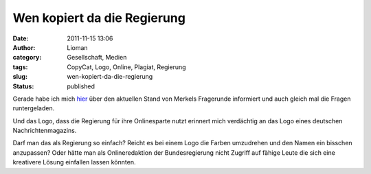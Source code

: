 Wen kopiert da die Regierung
############################
:date: 2011-11-15 13:06
:author: Lioman
:category: Gesellschaft, Medien
:tags: CopyCat, Logo, Online, Plagiat, Regierung
:slug: wen-kopiert-da-die-regierung
:status: published

Gerade habe ich mich
`hier <http://web.archive.org/web/20111115232018/http://www.bundesregierung.de:80/nn_1264/Content/DE/Artikel/2011/11/2011-11-08-youtube-fragen-liste.html>`__
über den aktuellen Stand von Merkels Fragerunde informiert und auch
gleich mal die Fragen runtergeladen.

Und das Logo, dass die Regierung für ihre Onlinesparte nutzt erinnert
mich verdächtig an das Logo eines deutschen Nachrichtenmagazins.

|image0|

Darf man das als Regierung so einfach? Reicht es bei einem Logo die
Farben umzudrehen und den Namen ein bisschen anzupassen? Oder hätte man
als Onlineredaktion der Bundesregierung nicht Zugriff auf fähige Leute
die sich eine kreativere Lösung einfallen lassen könnten.

.. |image0| image:: http://www.lioman.de/wp-content/uploads/regierungonline.jpg
   :class: aligncenter size-full wp-image-3957
   :width: 500px
   :height: 342px
   :target: http://www.lioman.de/wp-content/uploads/regierungonline.jpg
